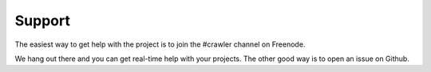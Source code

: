 Support
=======

The easiest way to get help with the project is to join the #crawler
channel on Freenode.

We hang out there and you can get real-time help with your projects.
The other good way is to open an issue on Github.

